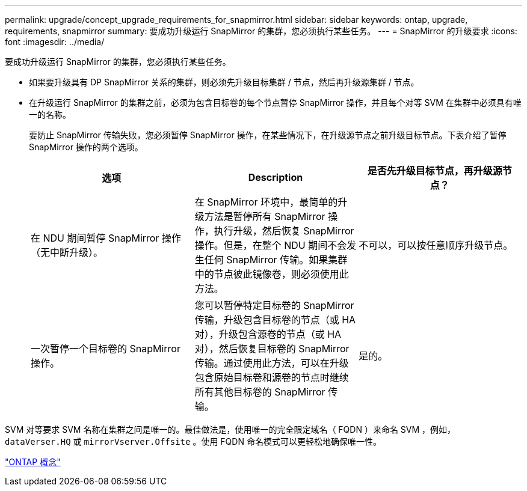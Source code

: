 ---
permalink: upgrade/concept_upgrade_requirements_for_snapmirror.html 
sidebar: sidebar 
keywords: ontap, upgrade, requirements, snapmirror 
summary: 要成功升级运行 SnapMirror 的集群，您必须执行某些任务。 
---
= SnapMirror 的升级要求
:icons: font
:imagesdir: ../media/


[role="lead"]
要成功升级运行 SnapMirror 的集群，您必须执行某些任务。

* 如果要升级具有 DP SnapMirror 关系的集群，则必须先升级目标集群 / 节点，然后再升级源集群 / 节点。
* 在升级运行 SnapMirror 的集群之前，必须为包含目标卷的每个节点暂停 SnapMirror 操作，并且每个对等 SVM 在集群中必须具有唯一的名称。
+
要防止 SnapMirror 传输失败，您必须暂停 SnapMirror 操作，在某些情况下，在升级源节点之前升级目标节点。下表介绍了暂停 SnapMirror 操作的两个选项。

+
[cols="3*"]
|===
| 选项 | Description | 是否先升级目标节点，再升级源节点？ 


 a| 
在 NDU 期间暂停 SnapMirror 操作（无中断升级）。
 a| 
在 SnapMirror 环境中，最简单的升级方法是暂停所有 SnapMirror 操作，执行升级，然后恢复 SnapMirror 操作。但是，在整个 NDU 期间不会发生任何 SnapMirror 传输。如果集群中的节点彼此镜像卷，则必须使用此方法。
 a| 
不可以，可以按任意顺序升级节点。



 a| 
一次暂停一个目标卷的 SnapMirror 操作。
 a| 
您可以暂停特定目标卷的 SnapMirror 传输，升级包含目标卷的节点（或 HA 对），升级包含源卷的节点（或 HA 对），然后恢复目标卷的 SnapMirror 传输。通过使用此方法，可以在升级包含原始目标卷和源卷的节点时继续所有其他目标卷的 SnapMirror 传输。
 a| 
是的。

|===


SVM 对等要求 SVM 名称在集群之间是唯一的。最佳做法是，使用唯一的完全限定域名（ FQDN ）来命名 SVM ，例如， `dataVerser.HQ` 或 `mirrorVserver.Offsite` 。使用 FQDN 命名模式可以更轻松地确保唯一性。

link:../concepts/index.html["ONTAP 概念"]
